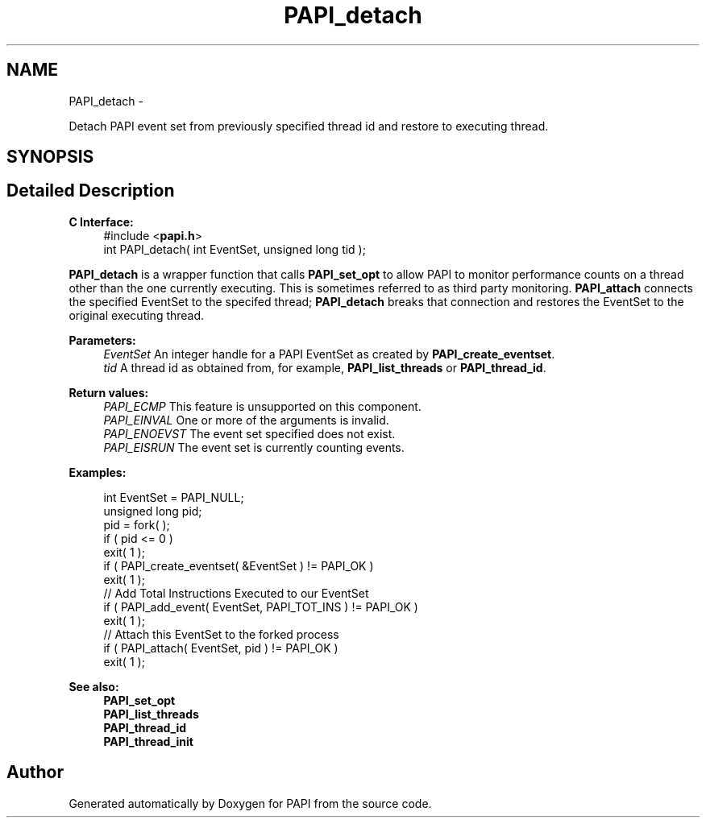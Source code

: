 .TH "PAPI_detach" 3 "Fri Aug 2 2013" "Version 5.2.0.0" "PAPI" \" -*- nroff -*-
.ad l
.nh
.SH NAME
PAPI_detach \- 
.PP
Detach PAPI event set from previously specified thread id and restore to executing thread.  

.SH SYNOPSIS
.br
.PP
.SH "Detailed Description"
.PP 
\fBC Interface:\fP
.RS 4
#include <\fBpapi.h\fP> 
.br
 int PAPI_detach( int  EventSet, unsigned long  tid );
.RE
.PP
\fBPAPI_detach\fP is a wrapper function that calls \fBPAPI_set_opt\fP to allow PAPI to monitor performance counts on a thread other than the one currently executing. This is sometimes referred to as third party monitoring. \fBPAPI_attach\fP connects the specified EventSet to the specifed thread; \fBPAPI_detach\fP breaks that connection and restores the EventSet to the original executing thread.
.PP
\fBParameters:\fP
.RS 4
\fIEventSet\fP An integer handle for a PAPI EventSet as created by \fBPAPI_create_eventset\fP. 
.br
\fItid\fP A thread id as obtained from, for example, \fBPAPI_list_threads\fP or \fBPAPI_thread_id\fP.
.RE
.PP
\fBReturn values:\fP
.RS 4
\fIPAPI_ECMP\fP This feature is unsupported on this component. 
.br
\fIPAPI_EINVAL\fP One or more of the arguments is invalid. 
.br
\fIPAPI_ENOEVST\fP The event set specified does not exist. 
.br
\fIPAPI_EISRUN\fP The event set is currently counting events.
.RE
.PP
\fBExamples:\fP
.RS 4

.PP
.nf
    int EventSet = PAPI_NULL;
    unsigned long pid;
    pid = fork( );
    if ( pid <= 0 )
    exit( 1 );
    if ( PAPI_create_eventset( &EventSet ) != PAPI_OK )
    exit( 1 );
    // Add Total Instructions Executed to our EventSet
    if ( PAPI_add_event( EventSet, PAPI_TOT_INS ) != PAPI_OK )
    exit( 1 );
    // Attach this EventSet to the forked process
    if ( PAPI_attach( EventSet, pid ) != PAPI_OK )
    exit( 1 );

.fi
.PP
.RE
.PP
\fBSee also:\fP
.RS 4
\fBPAPI_set_opt\fP 
.br
 \fBPAPI_list_threads\fP 
.br
 \fBPAPI_thread_id\fP 
.br
 \fBPAPI_thread_init\fP 
.RE
.PP


.SH "Author"
.PP 
Generated automatically by Doxygen for PAPI from the source code.

